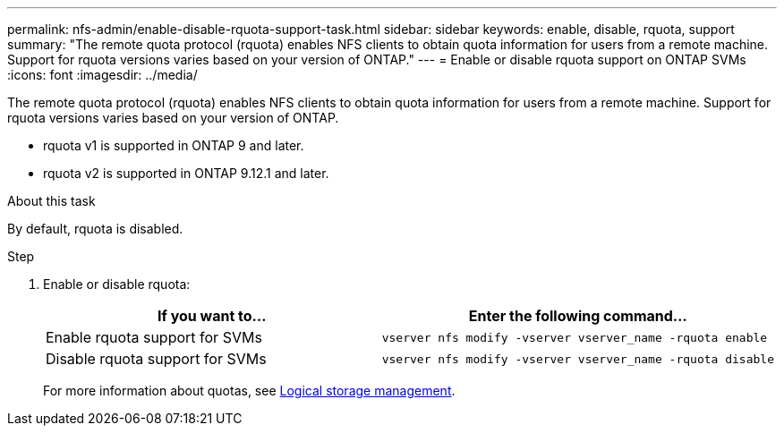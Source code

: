 ---
permalink: nfs-admin/enable-disable-rquota-support-task.html
sidebar: sidebar
keywords: enable, disable, rquota, support
summary: "The remote quota protocol (rquota) enables NFS clients to obtain quota information for users from a remote machine. Support for rquota versions varies based on your version of ONTAP."
---
= Enable or disable rquota support on ONTAP SVMs
:icons: font
:imagesdir: ../media/

[.lead]
The remote quota protocol (rquota) enables NFS clients to obtain quota information for users from a remote machine. Support for rquota versions varies based on your version of ONTAP.

* rquota v1 is supported in ONTAP 9 and later. 
* rquota v2 is supported in ONTAP 9.12.1 and later.

.About this task

By default, rquota is disabled.

.Step

. Enable or disable rquota:
+
[cols="2*",options="header"]
|===
| If you want to...| Enter the following command...
a|
Enable rquota support for SVMs
a|
[source,cli]
----
vserver nfs modify -vserver vserver_name -rquota enable
----
a|
Disable rquota support for SVMs
a|
[source, cli]
----
vserver nfs modify -vserver vserver_name -rquota disable
----
|===
For more information about quotas, see link:../volumes/index.html[Logical storage management].

// 2024 March 13 GitIssue 1676
